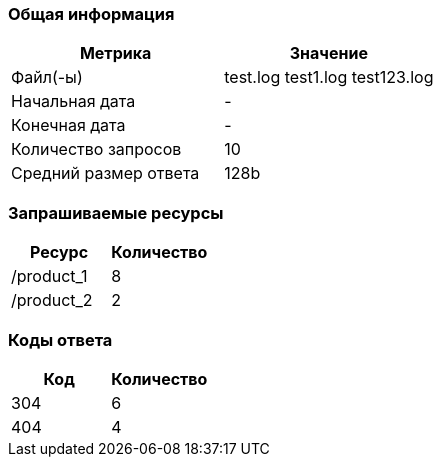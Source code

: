 === Общая информация
[cols="1,1"]
|===
|Метрика |Значение

|Файл(-ы)
|test.log test1.log test123.log 

|Начальная дата
|-

|Конечная дата
|-

|Количество запросов
|10

|Средний размер ответа
|128b

|===

=== Запрашиваемые ресурсы
[cols="1,1"]
|===
|Ресурс |Количество

|/product_1 
|8

|/product_2 
|2

|===

=== Коды ответа
[cols="1,1"]
|===
|Код |Количество

|304
|6

|404
|4

|===

